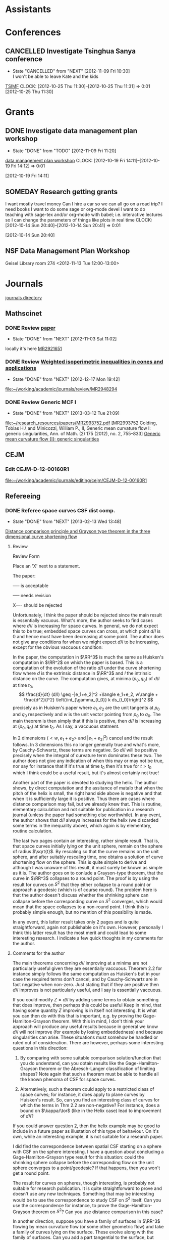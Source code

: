 #+FILETAGS: ACADEMIC

* Assistants
  :PROPERTIES:
  :ID:       4235f992-1c31-41a0-8b53-ee74a98a63f6
  :CATEGORY: Assistants
  :END:
* Conferences
  :PROPERTIES:
  :ID:       0b248098-9b93-479a-8c9b-546c325e6231
  :CATEGORY: Conferences
  :END:
** CANCELLED Investigate Tsinghua Sanya conference
   - State "CANCELLED"  from "NEXT"       [2012-11-09 Fri 10:30] \\
     I won't be able to leave Kate and the kids
[[http://msc.tsinghua.edu.cn/forum2013/][TSIMF]]
  CLOCK: [2012-10-25 Thu 11:30]--[2012-10-25 Thu 11:31] =>  0:01
[2012-10-25 Thu 11:30]

* Grants
  :PROPERTIES:
  :ID:       9a1d61fa-6dcc-405f-b879-9412a6cb1c47
  :CATEGORY: Grants
  :END:
** DONE Investigate data management plan workshop
   - State "DONE"       from "TODO"       [2012-11-09 Fri 11:20]
[[http://libraries.ucsd.edu/services/data-curation/data-management-plan/workshop.html][data management plan workshop]]
  CLOCK: [2012-10-19 Fri 14:11]--[2012-10-19 Fri 14:12] =>  0:01
   :PROPERTIES:
   :ID:       26658a79-21fd-4a3b-880c-ee7e7644274d
   :END:
[2012-10-19 Fri 14:11]
** SOMEDAY Research getting grants
I want mostly travel money 
Can I hire a car so we can all go on a road trip?
I need books
I want to do some sage or org-mode devel
I want to do teaching with sage-tex and/or org-mode with babel; i.e. interactive lectures so I can change the parameters of things like plots in real time
  CLOCK: [2012-10-14 Sun 20:40]--[2012-10-14 Sun 20:41] =>  0:01
   :PROPERTIES:
   :ID:       d0bbb971-d0e5-4463-b1be-1cbcfbf54db3
   :END:
[2012-10-14 Sun 20:40]

** NSF Data Management Plan Workshop
   :PROPERTIES:
   :ID:       b44755f0-f524-4a52-9c1c-59c1d68ab3c5
   :END:
Geisel Library room 274
<2012-11-13 Tue 12:00-13:00>
* Journals
  :PROPERTIES:
  :ID:       befc3eb8-1613-4ad7-b07f-d3190d33a71a
  :CATEGORY: Journals
  :END:
[[file:~/working/academic/journals][journals directory]]
** Mathscinet
*** DONE Review [[http://www.ams.org/mresubs/download/3559e451969b72ee8/2921651.pdf][paper]]
    - State "DONE"       from "NEXT"       [2012-11-03 Sat 11:02]
    locally it's here [[docview:~/research_resources/papers/MR2921651.pdf::1][MR2921651]]
*** DONE Review [[file:refs.org::#MR2948294][Weighted isoperimetric inequalities in cones and applications]]
   SCHEDULED: <2012-12-06 Thu> DEADLINE: <2013-01-14 Mon>
   - State "DONE"       from "NEXT"       [2012-12-17 Mon 19:42]

   :PROPERTIES:
   :ID:       3c09baae-b235-405f-837f-24a9b1801418
   :END:
   :LOGBOOK:
   CLOCK: [2012-12-17 Mon 19:16]--[2012-12-17 Mon 19:41] =>  0:25
   CLOCK: [2012-12-11 Tue 19:33]--[2012-12-11 Tue 19:45] =>  0:12
   CLOCK: [2012-12-11 Tue 18:15]--[2012-12-11 Tue 19:33] =>  1:18
   CLOCK: [2012-12-11 Tue 16:49]--[2012-12-11 Tue 17:34] =>  0:45
   CLOCK: [2012-12-06 Thu 16:20]--[2012-12-06 Thu 16:40] =>  0:20
   :END:
[[file:~/working/academic/journals/review/MR2948294]]

*** DONE Review Generic MCF I
   SCHEDULED: <2013-02-04 Mon> DEADLINE: <2013-02-28 Thu>
   - State "DONE"       from "NEXT"       [2013-03-12 Tue 21:09]
   :LOGBOOK:
   CLOCK: [2013-03-12 Tue 20:35]--[2013-03-12 Tue 21:09] =>  0:34
   CLOCK: [2013-03-12 Tue 20:15]--[2013-03-12 Tue 20:27] =>  0:12
   CLOCK: [2013-03-12 Tue 16:44]--[2013-03-12 Tue 17:35] =>  0:51
   CLOCK: [2013-03-12 Tue 08:46]--[2013-03-12 Tue 09:31] =>  0:45
   CLOCK: [2013-02-19 Tue 21:17]--[2013-02-19 Tue 21:49] =>  0:32
   CLOCK: [2013-02-14 Thu 13:15]--[2013-02-14 Thu 14:25] =>  1:10
   CLOCK: [2013-02-11 Mon 09:15]--[2013-02-11 Mon 10:15] =>  1:00
   CLOCK: [2013-02-08 Fri 08:57]--[2013-02-08 Fri 09:26] =>  0:29
   CLOCK: [2013-02-06 Wed 21:00]--[2013-02-06 Wed 21:48] =>  0:48
   :END:
   :PROPERTIES:
   :ID:       402957bd-262b-4fba-8630-1192eef2bc86
   :END:
[[file:~/research_resources/papers/MR2993752.pdf]]
[MR2993752 Colding, Tobias H.\ and Minicozzi, William P., II,  Generic mean curvature flow I: generic singularities, Ann. of Math. (2) 175 (2012), no. 2, 755--833]
[[file:refs.org::#MR2993752][Generic mean curvature flow {I}: generic singularities]]

** CEJM
*** Edit CEJM-D-12-00160R1
    DEADLINE: <2013-04-03 Wed>
    :LOGBOOK:
    CLOCK: [2013-03-28 Thu 13:52]--[2013-03-28 Thu 14:25] =>  0:33
    :END:
    :PROPERTIES:
    :ID:       58529b2b-87b8-4680-9a66-f065da5cac50
    :END:
[[file:~/working/academic/journals/editing/cejm/CEJM-D-12-00160R1]]

** Refereeing
*** DONE Referee space curves CSF dist comp.
   DEADLINE: <2013-04-17 Wed> SCHEDULED: <2013-02-04 Mon>
   - State "DONE"       from "NEXT"       [2013-02-13 Wed 13:48]
   :LOGBOOK:
   CLOCK: [2013-02-13 Wed 13:39]--[2013-02-13 Wed 13:48] =>  0:09
   CLOCK: [2013-02-13 Wed 13:02]--[2013-02-13 Wed 13:31] =>  0:29
   CLOCK: [2013-02-13 Wed 12:45]--[2013-02-13 Wed 13:00] =>  0:15
   CLOCK: [2013-02-13 Wed 10:35]--[2013-02-13 Wed 10:55] =>  0:20
   CLOCK: [2013-02-13 Wed 10:05]--[2013-02-13 Wed 13:00] =>  2:55
   CLOCK: [2013-02-11 Mon 10:35]--[2013-02-11 Mon 10:55] =>  0:20
   CLOCK: [2013-01-30 Wed 10:19]--[2013-01-30 Wed 10:55] =>  0:36
   CLOCK: [2013-01-25 Fri 12:52]--[2013-01-25 Fri 14:06] =>  1:14
   CLOCK: [2013-01-24 Thu 20:47]--[2013-01-24 Thu 21:28] =>  0:41
   CLOCK: [2013-01-24 Thu 20:05]--[2013-01-24 Thu 20:27] =>  0:22
   :END:
   :PROPERTIES:
   :ID:       5e7ae258-0dc1-492c-a8ce-7b311de879b1
   :END:
[[file:refs.org::#GEOM-D-13-00010][Distance comparison principle and Grayson type theorem in the three dimensional curve shortening flow]]

**** Review
Review Form

Place an 'X' next to a statement.

The paper:

----- is acceptable

----- needs revision

X---- should be rejected

Unfortunately, I think the paper should be rejected since the main result is essentially vacuous. What's more, the author seeks to find cases where $d/l$ is increasing for space curves. In general, we do not expect this to be true; embedded space curves can cross, at which point $d/l$ is $0$ and hence must have been decreasing at some point. The author does not give any conditions for when we might expect $d/l$ to be increasing, except for the obvious vaccuous condition:

In the paper, the computation in $\RR^3$ is much the same as Huisken's computation in $\RR^2$ on which the paper is based. This is a computation of the evolution of the ratio $d/l$ under the curve shortening flow where $d$ is the extrinsic distance in $\RR^3$ and $l$ the intrinsic distance on the curve. The computation gives, at minima $(p_0, q_0)$ of $d/l$ at time $t_0$,
\[
\frac{d}{dt} (d/l) \geq -|e_1+e_2|^2 +\langle e_1+e_2, w\rangle + \frac{d^2}{l^2} \left(\int_{\gamma_{t_0}} k ds_{t_0}\right)^2
\]
precisely as in Huisken's paper where $e_1,e_2$ are the unit tangents at $p_0$ and $q_0$ respectively and $w$ is the unit vector pointing from $p_0$ to $q_0$. The main theorem is then simply that if this is positive, then $d/l$ is increasing at $(p_0,q_0)$ at time $t_0$. As I say, a vaccuous statment.

In $2$ dimensions ($<w,e_1+e_2>$ and $|e_1+e_2|^2$) cancel and the result follows. In $3$ dimensions this no longer generally true and what's more, by Cauchy-Schwartz, these terms are negative. So $d/l$ will be positive precisely when the integral of curvature term dominates these two. The author does not give any indication of when this may or may not be true, nor say for instance that if it's true at time $t_0$ then it's true for $t>t_0$ which I think could be a useful result, but it's almost certainly not true!

Another part of the paper is devoted to studying the helix. The author shows, by direct computation and the assitance of matalb that when the pitch of the helix is small, the right hand side above is negative and that when it is sufficiently large it is positive. Thus there are cases where distance comparison may fail, but we already knew that. This is routine, elementary calculation and not suitable for publication in a research journal (unless the paper had something else worthwhile). In any event, the author shows that $d/l$ always increases for the helix (we discarded some terms in the inequality above), which again is by elementary, routine calculation.

The last two pages contain an interesting, rather simple result. That is, that space curves initially lying on the unit sphere, remain on the sphere of radius $\sqrt{t}$. By rescaling so that the curve remains on the unit sphere, and after suitably rescaling time, one obtains a solution of curve shortening flow on the sphere. This is quite simple to derive and although I was unaware of this result, it must surely be known as simple as it is. The author goes on to conlude a Grayson-type theorem, that the curve in $\RR^3$ collapses to a round point. The proof is by using the result for curves on $S^2$ that they either collapse to a round point or approach a geodesic (which is of course round). The problem here is that the author doesn't discuss whether the shrinking sphere can collapse before the corresponding curve on $S^2$ converges, which would mean that the space collapses to a non-round point. I think this is probably simple enough, but no mention of this possibility is made.

In any event, this latter result takes only 2 pages and is quite straightforward, again not publishable on it's own. However, personally I think this latter result has the most merit and could lead to some interesting research. I indicate a few quick thoughts in my comments for the author.


**** Comments for the author
The main theorems concerning $d/l$ improving at a minima are not particularly useful given they are essentially vaccuous. Theorem 2.2 for instance simply follows the same computation as Huisken's but in your case the required terms don't cancel, and by Cauchy-Schwartz are in fact negative when non-zero. Just stating that if they are positive then $d/l$ improves is not particularly useful, and I say is essentially vaccuous.

If you could modify $Z=d/l$ by adding some terms to obtain something that does improve, then perhaps this could be useful Keep in  mind, that having some quantity $Z$ improving is in itself not interesting. It is what you can then do with this that is important, e.g. by proving the Gage-Hamilton-Grayson theorem. With this in mind, I don't think your approach will produce any useful results because in general we know $d/l$ will not improve (for example by losing embeddedness) and because singularities can arise. These situations must somehow be handled or ruled out of consideration. There are however, perhaps some interesting questions in this direction: 

1. By comparing with some suitable comparison solution/function that you do understand, can you obtain results like the Gage-Hamilton-Grayson theorem or the Abresch-Langer classification of limiting shapes? Note again that such a theorem must be able to handle all the known phenoma of CSF for space curves. 

2. Alternatively, such a theorem could apply to a restricted class of space curves; for instance, it does apply to plane curves by Huisken's result. So, can you find an interesting class of curves for which the terms in Thm 2.2 are non-negative? For instance, does a bound on $\kappa/\tor$ (like in the Helix case) lead to improvement of $d/l$?

If you could answer question 2, then the helix example may be good to include in a future paper as illustation of this type of behaviour. On it's own, while an interesting example, it is not suitable for a research paper.

I did find the correspondence between spatial CSF starting on a sphere with CSF on the sphere interesting. I have a question about concluding a Gage-Hamilton-Grayson type result for this situation: could the shrinking sphere collapse before the corresponding flow on the unit sphere converges to a point/geodesic? If that happens, then you won't get a round point. 

The result for curves on spheres, though interesting, is probably not suitable for research publication. It is quite straightforward to prove and doesn't use any new techniques. Something that may be interesting would be to use the correspondence to study CSF on $S^2$ itself. Can you use the correspondence for instance, to prove the Gage-Hamilton-Grayson theorem on $S^2$? Can you use distance comparison in this case?

In another direction, suppose you have a family of surfaces in $\RR^3$ flowing by mean curvature flow (or some other geometric flow) and take a family of curves lying on the surface. These evolve along with the family of surfaces. Can you add a part tangential to the surface, but normal to the curve to obtain any useful geometric flow? Can you conclude anything useful about curve flows on surfaces from this point of view? Or, can you conclude anything useful about mean curvature flow of surfaces using the curve flow? What happens in higher dimensions?

* Research
  :PROPERTIES:
  :ID:       44348474-b144-4b4b-a046-12439b2f7727
  :CATEGORY: Research
  :END:
[[file:~/working/academic/research/]]
** Papers
*** Working
**** TODO alpha CSF distance comparison				  :CSF_ALPHA:
   :LOGBOOK:
   CLOCK: [2013-02-20 Wed 13:54]--[2013-02-20 Wed 13:55] =>  0:01
   CLOCK: [2013-02-14 Thu 12:21]--[2013-02-14 Thu 12:29] =>  0:08
   CLOCK: [2013-02-14 Thu 12:15]--[2013-02-14 Thu 12:21] =>  0:06
   CLOCK: [2013-02-14 Thu 11:53]--[2013-02-14 Thu 12:05] =>  0:12
   CLOCK: [2013-02-14 Thu 09:59]--[2013-02-14 Thu 10:44] =>  0:45
   CLOCK: [2012-12-18 Tue 15:11]--[2012-12-18 Tue 15:12] =>  0:01
   :END:
   :PROPERTIES:
   :ID:       82bbca25-be33-478e-9fc2-ee07aff558c7
   :END:
[[file:~/working/academic/research/alphacsf_dist_comp]]
***** Tasks
****** DONE Set up exact tasks
       - State "DONE"       from "NEXT"       [2012-12-20 Thu 11:42]
       :LOGBOOK:
       CLOCK: [2012-12-20 Thu 11:40]--[2012-12-20 Thu 11:42] =>  0:02
       :END:
       :PROPERTIES:
       :ID:       4f722f4b-5144-460f-99ed-df219865ff85
       :END:
****** DONE Transcribe variational argument from notebook
       - State "DONE"       from "NEXT"       [2012-12-19 Wed 11:20]
       :LOGBOOK:
       CLOCK: [2012-12-19 Wed 10:02]--[2012-12-19 Wed 11:19] =>  1:17
       CLOCK: [2012-12-18 Tue 18:10]--[2012-12-18 Tue 18:20] =>  0:10
       CLOCK: [2012-12-18 Tue 13:26]--[2012-12-18 Tue 15:11] =>  1:45
       CLOCK: [2012-12-18 Tue 12:10]--[2012-12-18 Tue 12:35] =>  0:25
       :END:
       :PROPERTIES:
       :ID:       e326f80a-7e84-497c-949e-c91f0c47581f
       :END:
****** DONE Work out spectral argument
       - State "DONE"       from "TODO"       [2012-12-18 Tue 20:00]
       :LOGBOOK:
       CLOCK: [2012-12-18 Tue 18:20]--[2012-12-18 Tue 20:00] =>  1:40
       :END:
****** DONE Rewrite more sophisticated variational argument
    - State "DONE"       from "NEXT"       [2013-02-19 Tue 08:04]
    :LOGBOOK:
    CLOCK: [2013-02-18 Mon 20:57]--[2013-02-18 Mon 21:45] =>  0:48
    CLOCK: [2013-02-18 Mon 14:02]--[2013-02-18 Mon 14:34] =>  0:32
    CLOCK: [2013-02-15 Fri 10:35]--[2013-02-15 Fri 10:43] =>  0:08
    CLOCK: [2013-02-15 Fri 10:33]--[2013-02-15 Fri 10:34] =>  0:01
    :END:
    :PROPERTIES:
    :ID:       bd810aa6-d6aa-4b03-8fca-f4fa0f549cdd
    :END: 
This should not involve partial derivatives by tangent vectors to $S^1$ like in the CSF paper.
****** DONE Write introduction
       - State "DONE"       from "NEXT"       [2013-02-21 Thu 12:56]
       :LOGBOOK:
       CLOCK: [2013-02-21 Thu 12:51]--[2013-02-21 Thu 12:56] =>  0:05
       CLOCK: [2013-02-21 Thu 11:55]--[2013-02-21 Thu 12:09] =>  0:14
       CLOCK: [2013-02-20 Wed 13:30]--[2013-02-20 Wed 13:54] =>  0:24
       CLOCK: [2013-02-19 Tue 16:36]--[2013-02-19 Tue 17:42] =>  1:06
       CLOCK: [2013-02-19 Tue 09:47]--[2013-02-19 Tue 10:05] =>  0:18
       CLOCK: [2013-02-19 Tue 09:29]--[2013-02-19 Tue 10:22] =>  0:53
       CLOCK: [2013-02-19 Tue 08:06]--[2013-02-19 Tue 08:38] =>  0:32
       :END:
       :PROPERTIES:
       :ID:       f830177c-d9ea-4120-82f6-d0af42487036
       :END:
****** DONE Redo computation with correct normalised flow
       - State "DONE"       from "NEXT"       [2013-02-26 Tue 15:04]
       :LOGBOOK:
       CLOCK: [2013-02-26 Tue 13:46]--[2013-02-26 Tue 15:04] =>  1:18
       CLOCK: [2013-02-26 Tue 12:08]--[2013-02-26 Tue 13:10] =>  1:02
       CLOCK: [2013-02-26 Tue 11:35]--[2013-02-26 Tue 11:53] =>  0:18
       CLOCK: [2013-02-25 Mon 20:22]--[2013-02-25 Mon 21:15] =>  0:53
       CLOCK: [2013-02-25 Mon 13:25]--[2013-02-25 Mon 14:58] =>  1:33
       CLOCK: [2013-02-25 Mon 12:49]--[2013-02-25 Mon 13:17] =>  0:28
       CLOCK: [2013-02-25 Mon 11:31]--[2013-02-25 Mon 12:09] =>  0:38
       CLOCK: [2013-02-22 Fri 15:30]--[2013-02-22 Fri 16:05] =>  0:35
       CLOCK: [2013-02-21 Thu 14:04]--[2013-02-21 Thu 14:05] =>  0:01
       CLOCK: [2013-02-21 Thu 12:56]--[2013-02-21 Thu 13:57] =>  1:01
       :END:
       :PROPERTIES:
       :ID:       d012ffc5-cbec-4f58-8df9-91782762eb0d
       :END:
****** DONE Change max principle to $Z \geq 0$
       - State "DONE"       from "NEXT"       [2013-02-26 Tue 21:49]
       :LOGBOOK:
       CLOCK: [2013-02-26 Tue 21:02]--[2013-02-26 Tue 21:49] =>  0:47
       CLOCK: [2013-02-26 Tue 20:37]--[2013-02-26 Tue 20:43] =>  0:06
       CLOCK: [2013-02-26 Tue 19:25]--[2013-02-26 Tue 20:30] =>  1:05
       :END:
       :PROPERTIES:
       :ID:       76a2b612-5546-4a90-a96b-9acdc9d850b4
       :END:
****** DONE Change max principle back to $Z$ improving!
    - State "DONE"       from "NEXT"       [2013-02-27 Wed 14:34]
    :LOGBOOK:
    CLOCK: [2013-02-27 Wed 14:06]--[2013-02-27 Wed 14:34] =>  0:28
    :END:
    :PROPERTIES:
    :ID:       ddad714e-5a0c-45cf-93b0-0d48d52807b2
    :END:
Provided $\tilde{Z}(0)\geq 0$ I think we can get improving, not just positivity!
****** NEXT Fix max principle arg
    :PROPERTIES:
    :ID:       30a42f2c-b09b-4a15-bb7a-cd497710810a
    :END:
I need to take into account the fact that if $\tilde{Z}_{\epsilon}$ is not increasing, we need not have $Z_{\epsilon} = 0$ somewhere. Do we also necessarily have the correct variational inequalities? Maybe it's not true that it improves!
****** NEXT Clean up text
       :LOGBOOK:
       CLOCK: [2013-03-27 Wed 11:18]--[2013-03-27 Wed 12:08] =>  0:50
       CLOCK: [2013-03-27 Wed 10:33]--[2013-03-27 Wed 11:03] =>  0:30
       CLOCK: [2013-03-06 Wed 21:05]--[2013-03-06 Wed 21:32] =>  0:27
       CLOCK: [2013-03-06 Wed 20:30]--[2013-03-06 Wed 20:56] =>  0:26
       :END:
       :PROPERTIES:
       :ID:       82f38b9b-cfa1-4312-bbec-ef8a1c8afd17
       :END:
****** DONE Change to concave comparison.
    - State "DONE"       from "NEXT"       [2013-02-27 Wed 10:41]
    :LOGBOOK:
    CLOCK: [2013-02-27 Wed 10:07]--[2013-02-27 Wed 10:41] =>  0:34
    CLOCK: [2013-02-27 Wed 08:20]--[2013-02-27 Wed 08:54] =>  0:34
    :END:
    :PROPERTIES:
    :ID:       8fc84005-747c-4a3e-addb-cfdc8f0ed2a3
    :END:
Probably also need concave comparison functions. This should rule out $\tang_p = \tang_q$.
****** NEXT Find references for previous work
       :LOGBOOK:
       CLOCK: [2013-03-28 Thu 09:23]--[2013-03-28 Thu 10:43] =>  1:20
       CLOCK: [2013-03-27 Wed 20:22]--[2013-03-27 Wed 21:09] =>  0:47
       CLOCK: [2013-03-27 Wed 17:08]--[2013-03-27 Wed 17:47] =>  0:39
       CLOCK: [2013-03-27 Wed 15:58]--[2013-03-27 Wed 16:32] =>  0:34
       CLOCK: [2013-03-27 Wed 15:12]--[2013-03-27 Wed 15:49] =>  0:37
       CLOCK: [2013-03-27 Wed 10:22]--[2013-03-27 Wed 10:28] =>  0:06
       :END:
       :PROPERTIES:
       :ID:       261f30d2-0431-484a-bfaa-ee318fdb682d
       :END:
****** DONE Email Ben about integral estimate and model solutions
       - State "DONE"       from "NEXT"       [2013-02-21 Thu 11:49]
       :LOGBOOK:
       CLOCK: [2013-02-21 Thu 11:44]--[2013-02-21 Thu 11:49] =>  0:05
       :END:
       :PROPERTIES:
       :ID:       5cf57941-4d6b-47ca-9ed3-72ed629e304e
       :END:
****** NEXT Estimate integrals for max principle arg
    :LOGBOOK:
    CLOCK: [2013-02-27 Wed 14:34]--[2013-02-27 Wed 15:24] =>  0:50
    CLOCK: [2012-12-21 Fri 13:30]--[2012-12-21 Fri 15:32] =>  2:02
    CLOCK: [2012-12-21 Fri 11:02]--[2012-12-21 Fri 11:51] =>  0:49
    CLOCK: [2012-12-20 Thu 21:14]--[2012-12-20 Thu 21:46] =>  0:32
    CLOCK: [2012-12-20 Thu 18:45]--[2012-12-20 Thu 21:07] =>  2:22
    CLOCK: [2012-12-20 Thu 15:22]--[2012-12-20 Thu 18:07] =>  2:45
    CLOCK: [2012-12-20 Thu 11:42]--[2012-12-20 Thu 12:05] =>  0:23
    :END:
    :PROPERTIES:
    :ID:       2d45cee3-0bf7-482b-a10e-9caca013f87e
    :END:
This requires an estimate of $\int k f(k)$ analogous to Holder's for CSF where $f(k)=k$.
****** TODO Find comparison solutions
       :PROPERTIES:
       :ID:       9c3e45f9-6c61-48b8-b0e1-eaae4fd6514b
       :END:
******* NEXT Try similarity soln as in CSF case
    :PROPERTIES:
    :ID:       e33f844d-a7a7-406b-bf25-002f515cb649
    :END:
There is a remark by Ben that our function comes from seeking a similarity solution. Does this work for general $f$?
****** DONE Work our normalised flow
    :LOGBOOK:
    CLOCK: [2013-02-20 Wed 13:55]--[2013-02-20 Wed 15:05] =>  1:10
    :END:
    - State "DONE"       from "NEXT"       [2013-02-20 Wed 07:26]
    :PROPERTIES:
    :ID:       b63d50df-619a-46e9-88f4-460accb55823
    :END:
My computations were for the un-normalised flow.
***** Notes
MR2225802 gives conditions for when non-trivial self-similar solutions exist.
***** References
      :PROPERTIES:
      :ID:       6d4bab87-97ba-49b2-9aeb-2db4c0bb40e2
      :END:
[[file:refs.org::#MR2668967][Singularity formation of embedded curves evolving on surfaces by curvature flow]]
[[file:refs.org::#MR1949167][Classification of limiting shapes for isotropic curve flows]]
[[file:refs.org::#MR1665677][The affine curve-lengthening flow]]
[[file:refs.org::#MR2843240][A comparison theorem for the isoperimetric profile under curve-shortening flow]]
[[file:refs.org::#MR1656553][A distance comparison principle for evolving curves
]][[file:refs.org::*Curve%20shortening%20makes%20convex%20curves%20circular][Curve shortening makes convex curves circular]]
[[file:refs.org::*An%20isoperimetric%20inequality%20with%20applications%20to%20curve%20shortening][An isoperimetric inequality with applications to curve shortening]]
[[file:refs.org::*Isoperimetric%20estimates%20for%20the%20curve%20shrinking%20flow%20in%20the%20plane][Isoperimetric estimates for the curve shrinking flow in the plane]]
[[file:refs.org::#MR1255274][On affine plane curve evolution]]
[[file:refs.org::#MR1424425][Contraction of convex hypersurfaces by their affine normal]]
[[file:refs.org::#MR1902649][Singularities in crystalline curvature flows]]
[[file:refs.org::#MR2946930][Contracting convex immersed closed plane curves with slow speed of curvature]]

**** TODO Ricci isoperimetric profile			     :RICCI_ISO_COMP:
   :LOGBOOK:
   :END:
[[file:~/working/academic/research/ricci_surfaces_isoperimetric_comparison]]
   :PROPERTIES:
   :ID:       5d9554fe-4cf1-42b0-9891-69a81e715a67
   :END:
***** DONE Set up tasks
      - State "DONE"       from "NEXT"       [2012-12-14 Fri 18:04]
      :LOGBOOK:
      CLOCK: [2012-12-14 Fri 17:20]--[2012-12-14 Fri 17:36] =>  0:16
      :END:
      :PROPERTIES:
      :ID:       324119e3-a5fc-4279-9d83-28ac27de824b
      :END:
***** DONE Copy text from thesis to paper
      - State "DONE"       from "NEXT"       [2012-12-17 Mon 10:54]
      - State "NEXT"       from "DONE"       [2012-12-13 Thu 16:06]
       	I seem to have lost the changes!
      - State "DONE"       from "NEXT"       [2012-11-15 Thu 14:58]
      :LOGBOOK:
      CLOCK: [2012-12-17 Mon 10:48]--[2012-12-17 Mon 10:54] =>  0:06
      CLOCK: [2012-12-17 Mon 10:36]--[2012-12-17 Mon 10:43] =>  0:07
      CLOCK: [2012-12-13 Thu 19:58]--[2012-12-13 Thu 20:35] =>  0:37
      CLOCK: [2012-12-13 Thu 19:29]--[2012-12-13 Thu 19:51] =>  0:22
      CLOCK: [2012-12-13 Thu 16:06]--[2012-12-13 Thu 16:43] =>  0:37
      CLOCK: [2012-11-15 Thu 14:37]--[2012-11-15 Thu 14:58] =>  0:21
      :END:
      :PROPERTIES:
      :ID:       1335d91c-32ec-499b-943b-107a42556b29
      :END:
***** TODO Transcribe from notebooks into computer
      :LOGBOOK:
      CLOCK: [2013-01-09 Wed 14:37]--[2013-01-09 Wed 15:04] =>  0:27
      CLOCK: [2013-01-09 Wed 14:06]--[2013-01-09 Wed 14:31] =>  0:25
      CLOCK: [2013-01-09 Wed 13:09]--[2013-01-09 Wed 13:49] =>  0:40
      CLOCK: [2012-12-06 Thu 14:24]--[2012-12-06 Thu 14:56] =>  0:32
      CLOCK: [2012-12-05 Wed 18:57]--[2012-12-05 Wed 19:53] =>  0:56
      CLOCK: [2012-11-16 Fri 14:29]--[2012-11-16 Fri 15:17] =>  0:48
      CLOCK: [2012-11-15 Thu 14:26]--[2012-11-15 Thu 14:37] =>  0:11
      :END:
      :PROPERTIES:
      :ID:       c7d8d816-7767-4384-9e6b-ee1bbd453e62
      :END:
***** TODO Make scans of working 
  :LOGBOOK:
  CLOCK: [2013-01-09 Wed 12:58]--[2013-01-09 Wed 13:09] =>  0:11
  :END:
    :PROPERTIES:
    :ID:       0dffabc1-bc62-4e97-a8d8-8f58d541bbc1
    :END:
[2012-11-16 Fri 15:19]

***** TODO Write content
      :LOGBOOK:
      :END:
      :PROPERTIES:
      :ID:       3723cb1d-4761-4c0a-b3d4-fc62bca216c2
      :END:
****** DONE Write viscosity equation
       - State "DONE"       from "NEXT"       [2012-12-14 Fri 18:08]
       :LOGBOOK:
       CLOCK: [2012-12-14 Fri 17:47]--[2012-12-14 Fri 18:09] =>  0:22
       :END:
       :PROPERTIES:
       :ID:       cb2801d1-92c9-4f75-8668-738f04868007
       :END: 
****** DONE Write Ricci comparison theorem
       - State "DONE"       from "NEXT"       [2012-12-14 Fri 18:16]
       :LOGBOOK:
       CLOCK: [2012-12-14 Fri 18:09]--[2012-12-14 Fri 18:16] =>  0:07
       :END:
       :PROPERTIES:
       :ID:       14a1b102-77f8-49e6-b175-d55351751e7a
       :END:
****** DONE Write sphere comparison (brief)
       - State "DONE"       from "NEXT"       [2012-12-17 Mon 11:19]
       :LOGBOOK:
       CLOCK: [2012-12-17 Mon 11:09]--[2012-12-17 Mon 11:19] =>  0:10
       :END:
       :PROPERTIES:
       :ID:       98abaabf-bfd6-4a76-a363-d99dc50187ef
       :END:
****** DONE Write planar comparison
       - State "DONE"       from "NEXT"       [2013-01-14 Mon 16:44]
       :LOGBOOK:
       CLOCK: [2013-01-14 Mon 16:37]--[2013-01-14 Mon 16:44] =>  0:07
       :END:
       :PROPERTIES:
       :ID:       f275815c-cbd9-4226-aa90-04753e3fe110
       :END:
****** NEXT Write hyperbolic quadratic comparison
       :LOGBOOK:
       CLOCK: [2013-01-14 Mon 16:45]--[2013-01-14 Mon 16:48] =>  0:03
       :END:
       :PROPERTIES:
       :ID:       ab49f64c-36f6-476f-9e02-b0ec9d72552f
       :END:
****** NEXT Write hyperbolic stationary comparison
       :PROPERTIES:
       :ID:       159f6804-7554-45c3-a669-13c54169356f
       :END:
****** NEXT Write convergence
       :PROPERTIES:
       :ID:       cabddb49-adb4-4532-81d3-3f49f7b66dd6
       :END:
****** DONE Write porous media
       - State "DONE"       from "NEXT"       [2012-12-14 Fri 18:27]
       :LOGBOOK:
       CLOCK: [2012-12-14 Fri 18:20]--[2012-12-14 Fri 18:27] =>  0:07
       :END:
       :PROPERTIES:
       :ID:       f209c72e-822e-45e0-bf45-4ee4e36f7c58
       :END:
****** TODO Write introduction
       :PROPERTIES:
       :ID:       bbf31667-eee4-439b-abd6-cb0fd52e37fe
       :END:
***** TODO Check Ben Chow's book for planer integrability of 1st derivative
      :PROPERTIES:
      :ID:       68503bad-abd4-49d4-97a6-537854ccc13e
      :END:
***** TODO Work out logarithmic porous media integral transform
    :PROPERTIES:
    :ID:       f2988334-a37d-47fc-86ac-43d616cf29d5
    :END:
conformal factor and isoprofile satisfy logarithic porous media
how are they related?
***** TODO Are stationary iso profile solns stationary ricci flow solns?
      :PROPERTIES:
      :ID:       0256ba72-857d-4734-be31-be685e5a10ad
      :END:
***** NEXT Make 1st draft by cleaning up text to be consistent, proper refs etc.
      :PROPERTIES:
      :ID:       5349a44a-61b3-4ba2-b795-cb73eac3482b
      :END:

***** TODO Work out hyperbolic barrier
      :LOGBOOK:
      CLOCK: [2013-01-14 Mon 16:10]--[2013-01-14 Mon 16:35] =>  0:25
      CLOCK: [2013-01-14 Mon 09:10]--[2013-01-14 Mon 09:36] =>  0:26
      CLOCK: [2013-01-14 Mon 08:27]--[2013-01-14 Mon 09:04] =>  0:37
      CLOCK: [2013-01-11 Fri 14:10]--[2013-01-11 Fri 14:30] =>  0:20
      CLOCK: [2013-01-09 Wed 10:05]--[2013-01-09 Wed 10:34] =>  0:29
      CLOCK: [2013-01-09 Wed 09:57]--[2013-01-09 Wed 09:58] =>  0:01
      CLOCK: [2013-01-09 Wed 09:37]--[2013-01-09 Wed 09:57] =>  0:20
      :END:
      :PROPERTIES:
      :ID:       9576f953-1b7f-4459-915a-b8378f6d8b80
      :END:
***** DONE Check high genus comparison computations
      - State "DONE"       from "NEXT"       [2013-02-06 Wed 14:57]
      :LOGBOOK:
      CLOCK: [2013-01-11 Fri 13:00]--[2013-01-11 Fri 14:10] =>  1:10
      CLOCK: [2013-01-11 Fri 07:30]--[2013-01-11 Fri 08:05] =>  0:35
      :END:
      :PROPERTIES:
      :ID:       60cbd811-022c-4afa-bb52-bc82b8694314
      :END:			     
**** TODO Pipe Flows						  :PIPE_FLOW:
   :PROPERTIES:
   :ID:       cf90c8f0-dc09-44d4-87d4-f7000acc2ba1
   :END:
[[file:~/working/academic/research/geometric_pipe_flows]]
***** NEXT Set up exact tasks
      :LOGBOOK:
      CLOCK: [2013-02-06 Wed 14:58]--[2013-02-06 Wed 15:09] =>  0:11
      :END:
      :PROPERTIES:
      :ID:       bd4e49ca-6f78-44af-aa3b-782d2eb98ff3
      :END:
***** TODO Transcribe pipe examples from Bei Da notebook
  :LOGBOOK:
  CLOCK: [2012-11-20 Tue 10:48]--[2012-11-20 Tue 10:49] =>  0:01
  :END:
  :PROPERTIES:
  :ID:       1940744d-17a2-4b3c-9051-b5eead539aa8
  :END:
[2012-11-20 Tue 10:48]

***** TODO Transcribe from Bei Da notebook: pipe flow
  :LOGBOOK:
  :END:
  :PROPERTIES:
  :ID:       acf2c85c-2e65-45b7-a705-e30b58a7ca4b
  :END:
[2012-11-20 Tue 11:04]
***** NEXT Make org file with my known work and send to Steve.
      :PROPERTIES:
      :ID:       4f27c099-1b3f-44a1-b38d-394b791aabef
      :END:
*** Future							    :SOMEDAY:
**** TODO csf_networks					       :CSF_NETWORKS:
   :PROPERTIES:
   :ID:       1bc93b81-8423-4598-8297-f0b90aa39aa7
   :END:
[[file:/home/pbryan/working/academic/research/csf_networks]]
***** NEXT Write variation of $d$
      :PROPERTIES:
      :ID:       a687895f-101a-4cbb-8f21-d2071d209335
      :END:
***** TODO Does minima occur near a vertex?
      :PROPERTIES:
      :ID:       d748c163-4621-4249-8280-af1f8e24a77d
      :END:
***** TODO Write up CSF for networks defn
      :PROPERTIES:
      :ID:       f1f13b51-1bfd-4c47-a349-2b23cc3f212b
      :END:
****** NEXT Write CSF Network Defn
     :PROPERTIES:
     :ID:       13735f45-9ce8-4099-aee5-7525d951a79f
     :END:
CSF plus tangent part. Vertices have 120 degree angles
****** TODO Reference for existence, uniqueness
       :PROPERTIES:
       :ID:       6b0ff870-ae91-4fa1-a6dd-5baa6cacfe85
       :END:
****** TODO Write explicitly compatibility conditions for vertices
       :PROPERTIES:
       :ID:       77b07b0a-6ac6-4578-a449-cffcdc69f61d
       :END:
***** NEXT Look up Crystaline curvature flow
      :PROPERTIES:
      :ID:       57771c52-97b4-4fbe-a318-287ca8ab809d
      :END:
This is some sort of curvature flow for polygons - exactly what I want to look at!
***** NEXT Work out vertex compatability conditions
      :PROPERTIES:
      :ID:       03c8e12b-dffa-4aa1-bff4-567f7a9218ef
      :END:
At the vertex, we have a condition on the tangents and normals so that the endpoints of the arcs remain coincident.
**** TODO bakry_emery_levy_gromov		    :LEVY_GROMOV:BAKRY_EMERY:
   :PROPERTIES:
   :ID:       4eb29f73-141b-4ca2-9394-436a9293bdce
   :END:
[[file:/home/pbryan/working/academic/research/bakry_emery_levy_gromov]]
****** NEXT Write up Lei's Levy-Gromov argument
    :PROPERTIES:
    :ID:       3b4184f6-991b-4929-b1a9-edc6c5f5d680
    :END:
Use the quotient rather than the difference. The equality case is a sphere.
****** TODO Convert Lei's argument to the Bakry-Emery situation.
    :PROPERTIES:
    :ID:       eb18f3b2-70ab-4b52-9d2c-f1677ccd9fac
    :END:
This should just involve extra terms from the potential. These should give the Bakry-Emery tensor where the usual one has just the Ricci tensor. Our assumption is a bound on Bakry-Emery so it should be very similar. Do we compare with the sphere again, or some weighted model that satisfies equality. It would be good to know what the solutions are!
****** TODO Find out what happens when the scaling is correct?
    :PROPERTIES:
    :ID:       3a3695d3-b396-4460-b7be-3db8cb1fd9bf
    :END: 
Here we look at a conformal change of metric. The Levy-Gromov comparison doesn't scale the boundary area as for conformal change. Why is this useful to look at instead of the conformal change? 

**** TODO distance viscosity				 :DISTANCE_VISCOSITY:
   :PROPERTIES:
   :ID:       c77edc75-4647-4f26-93c4-da74485714c1
   :END:
[[file:~/working/academic/research/distance_viscosity]]
***** NEXT Set up exact tasks
      :PROPERTIES:
      :ID:       86855cdc-dd8e-492f-a12a-061383083d80
      :END:
***** NEXT Compute Hessian of d
      :LOGBOOK:
      CLOCK: [2012-11-27 Tue 17:45]--[2012-11-27 Tue 19:15] =>  1:30
      CLOCK: [2012-11-27 Tue 14:05]--[2012-11-27 Tue 14:30] =>  0:25
      :END:
      :PROPERTIES:
      :ID:       ed26585a-2582-48bc-a787-2a457954b383
      :END:

**** TODO CSF surfaces distance comparison
   :PROPERTIES:
   :ID:       85f583ed-c9eb-4993-91e3-8cedf9945d1f
   :END:
[[file:~/working/academic/research/csf_dist_comp_surfaces]]
**** TODO vector symmetric rational functions
   :PROPERTIES:
   :ID:       6c117119-27b6-488d-9f88-199a553e2be2
   :END:
[[file:~/working/academic/research/vector_symmetric_rational_functions]]

**** TODO cmc_stability
   :PROPERTIES:
   :ID:       4cda53b3-53b6-4e00-99dc-b977d3f57889
   :END:
[[file:/home/pbryan/working/academic/research/cmc_stability]]

**** TODO csf_isoprofile_surfaces
   :PROPERTIES:
   :ID:       b7168bd9-6808-46e9-86f3-a606bae8586b
   :END:
[[file:/home/pbryan/working/academic/research/csf_isoprofile_surfaces]]
**** TODO free_k_graphs
   :PROPERTIES:
   :ID:       89d01823-d0d8-4903-9d15-b84ad05edf31
   :END:
[[file:/home/pbryan/working/academic/research/free_k_graphs]]
**** TODO ricci_isoprofile_comparison_kahler_manifolds
   :PROPERTIES:
   :ID:       39603eb5-2bec-4118-a705-a5287b9d5ad2
   :END:
[[file:/home/pbryan/working/academic/research/ricci_isoprofile_comparison_kahler_manifolds]]
**** TODO ricci_pseudo_locality
   :PROPERTIES:
   :ID:       9831a9b5-8a08-43cd-bbfd-bd0b0950a815
   :END:
[[file:/home/pbryan/working/academic/research/ricci_pseudo_locality]]

**** TODO ricci_degenerate_neck_pinches
   :PROPERTIES:
   :ID:       66603461-6850-4f49-ba50-de184b15be3b
   :END:
[[file:/home/pbryan/working/academic/research/ricci_degenerate_neck_pinches]]
**** TODO ricci_flow_warped_products
   :PROPERTIES:
   :ID:       4eb29f73-141b-4ca2-9394-436a9293bdce
   :END:
[[file:~/working/academic/research/ricci_flow_warped_products]]

**** TODO unbounded_curvature_comparison
   :PROPERTIES:
   :ID:       84de701c-0043-4f38-8b94-70db58460f70
   :END:
[[file:/home/pbryan/working/academic/research/unbounded_curvature_comparison]]
**** TODO isoperimetry
   :PROPERTIES:
   :ID:       6d2fffec-080e-464b-b8d5-3c86a329fe2c
   :END:
[[file:/home/paul/working/academic/research/isoperimetry]]
**** TODO hypersurface_support_functions
   :PROPERTIES:
   :ID:       cd56118f-db78-4d4a-a900-454dfc251e29
   :END:
[[file:/home/paul/working/academic/research/hypersurface_support_functions]]

**** TODO Differentiable sphere thm
   :PROPERTIES:
   :ID:       ea0b2bb7-385f-409e-afb2-3b42b2cbdfea
   :END:
Can I use a non-collapsing type argument?
**** TODO Dark Matter and General Relativity
     :PROPERTIES:
     :ID:       b8b0e5f5-b0e5-4af8-a012-d5dd88d75fbf
     :END:
[[http://fds.duke.edu/db/aas/math/bray]]
Look at all dark matter papers. Alan Parry also. Bibliography of course!
** Books
*** Working
**** TODO MCF Book					     :MCF_BOOK:FOCUS:
[[file:~/working/academic/research/mcf_book]]
[[file:~/Dropbox/MCF Project]]
   :PROPERTIES:
   :ID:       94d316e3-e550-42ca-90f9-fd91d2d61bc5
   :END:
***** DONE Set up exact tasks
      - State "DONE"       from "NEXT"       [2013-02-06 Wed 14:56]
      :LOGBOOK:
      CLOCK: [2013-02-06 Wed 14:53]--[2013-02-06 Wed 14:56] =>  0:03
      :END:
      :PROPERTIES:
      :ID:       264e8cb9-0195-4424-8b4a-7564af954309
      :END:
***** TODO Make outline of book
   :LOGBOOK:
   CLOCK: [2013-03-02 Sat 15:25]--[2013-03-02 Sat 15:34] =>  0:09
   CLOCK: [2013-03-02 Sat 13:41]--[2013-03-02 Sat 14:26] =>  0:45
   CLOCK: [2013-03-02 Sat 12:37]--[2013-03-02 Sat 13:02] =>  0:25
   CLOCK: [2013-02-28 Thu 16:27]--[2013-02-28 Thu 17:55] =>  1:28
   CLOCK: [2013-02-28 Thu 14:31]--[2013-02-28 Thu 15:34] =>  1:03
   CLOCK: [2013-02-28 Thu 14:02]--[2013-02-28 Thu 14:08] =>  0:06
   CLOCK: [2013-02-28 Thu 11:50]--[2013-02-28 Thu 12:35] =>  0:45
   :END:
   :PROPERTIES:
   :ID:       2b1f653b-3d67-4b05-92a8-44b2afc74546
   :END:
****** DONE What should be in the book? Make outline.
       :PROPERTIES:
       :ID:       831b7f47-ac24-4779-a485-f627e289934a
       :END:
****** NEXT Check Mat's, Charlie's and my work and how it fits together.
       :PROPERTIES:
       :ID:       189cc302-8dde-4aa2-818e-66d4b9dd0c9f
       :END:
In particular, put more detail in.
***** TODO Write convex/geometry and support function parts
      :PROPERTIES:
      :ID:       ff3c6e47-4972-49e9-b5d4-7e4ed5524445
      :END:
***** TODO Topics
      :PROPERTIES:
      :ID:       91473ce5-db9d-4368-a988-0f8de97343a0
      :END:
****** NEXT Collect references
       :LOGBOOK:
       CLOCK: [2013-03-01 Fri 15:29]--[2013-03-01 Fri 15:37] =>  0:08
       :END:
       :PROPERTIES:
       :ID:       f7419a9b-0805-4772-9361-0d2fb997bd2c
       :END:
****** TODO Research Huisken's original paper
       :PROPERTIES:
       :ID:       3477a805-50d8-4722-9982-2d6849b2a110
       :END:
****** TODO Research Stampacchia iteration
       :PROPERTIES:
       :ID:       00015f9a-c2f8-4027-b2b5-34664811caee
       :END:
****** TODO Research Graphs
       :PROPERTIES:
       :ID:       e0d198b6-be05-422d-ae6a-8fbecbb564b4
       :END:
****** TODO Research Solitons
       :PROPERTIES:
       :ID:       d53199b6-0467-4a24-95d9-18e3d6d37e54
       :END:

****** TODO Check Mao-Pei's use of ln
       :PROPERTIES:
       :ID:       13a43b9f-745a-4e93-98b2-c7f7ae405b8e
       :END: 
***** NEXT Get my honour's thesis work into a useable format
      :PROPERTIES:
      :ID:       810fd351-5f88-415f-9977-906fa1e39681
      :END:
***** NEXT See if I can use body-only somewhere to export to mutliple files
      :PROPERTIES:
      :ID:       b4fbfad7-31a8-4a53-a2e3-d2453bd33390
      :END:
***** TODO Write basic MCF stuff, embeddness preserved etc. from my honour's thesis plus Mat and Charlie's work
      :PROPERTIES:
      :ID:       b5234c61-d118-45c2-b372-eb8e247c8642
      :END:

*** Future
**** SOMEDAY Submanifold book				       :SUBMANIFOLDS:
[[file:~/working/academic/research/submanifolds_book]]
   :PROPERTIES:
   :ID:       c81850da-1eac-4c94-a963-ab007548b40a
   :END:
***** NEXT Set up exact tasks
      :PROPERTIES:
      :ID:       c0bd68d4-6572-425e-8118-bb755fcded6f
      :END:
***** NEXT Pull submanifolds previous work into new project
      :PROPERTIES:
      :ID:       7b113c85-946a-4233-a2aa-4b9393af4506
      :END:
***** TODO Write up:
    :PROPERTIES:
    :ID:       f5b2828b-7b71-4d0a-8a52-850706bc62e3
    :END:
Outline
Pull backs, normal bundles etc.
Variations
Space-time (how do we choose a connection?)
Sequences of manifolds and convergence. What is smooth convergence? Can it be defined invariantly?

**** SOMEDAY Geoemtric PDE
     :PROPERTIES:
     :ID:       8a048f0b-4183-456c-9a8a-2a1732a71906
     :END:
***** NEXT Set up exact tasks
      :PROPERTIES:
      :ID:       c0bd68d4-6572-425e-8118-bb755fcded6f
      :END:
***** 
** Tasks
*** TODO Organise research papers    
    :LOGBOOK:
    :END:
    :PROPERTIES:
    :ID:       27dd1954-9abe-4a87-9bcd-36027c643fdb
    :END:
**** TODO File hard copies under bib key
     :PROPERTIES:
     :ID:       133cd7db-b4c3-42ac-bd2a-6e7082bd67f5
     :END:
**** DONE Configure reftex, org-mode to access papers
     - State "DONE"       from "TODO"       [2013-02-06 Wed 07:34]
     :PROPERTIES:
     :ID:       0d3a134a-c167-44e8-aa83-fc2b5327b03e
     :END:
***** DONE Research setup: see evernote refs to start
      - State "DONE"       from "NEXT"       [2012-10-26 Fri 14:50]
***** DONE Create org file for recording notes on papers in bib file
      - State "DONE"       from "NEXT"       [2012-10-26 Fri 14:50]
***** DONE org-mode create ref should create bib, mr/arxiv links
      - State "DONE"       from "NEXT"       [2013-02-05 Tue 14:05]
      :LOGBOOK:
      CLOCK: [2013-02-05 Tue 13:24]--[2013-02-05 Tue 14:05] =>  0:41
      :END:
      :PROPERTIES:
      :ID:       03789ba0-7a21-4b06-bbe0-70a1f06edde1
      :END:
**** NEXT pdf scraping tool to create bib entries and rename pdf files
     :LOGBOOK:
     CLOCK: [2013-03-23 Sat 20:59]--[2013-03-23 Sat 22:52] =>  1:53
     CLOCK: [2013-03-23 Sat 10:59]--[2013-03-23 Sat 11:14] =>  0:15
     CLOCK: [2013-03-22 Fri 20:55]--[2013-03-22 Fri 21:48] =>  0:53
     CLOCK: [2013-03-22 Fri 20:17]--[2013-03-22 Fri 20:51] =>  0:34
     CLOCK: [2013-03-21 Thu 14:51]--[2013-03-21 Thu 15:22] =>  0:31
     CLOCK: [2013-03-21 Thu 14:19]--[2013-03-21 Thu 14:45] =>  0:26
     CLOCK: [2013-03-21 Thu 13:46]--[2013-03-21 Thu 14:12] =>  0:33
     CLOCK: [2013-03-21 Thu 12:35]--[2013-03-21 Thu 13:01] =>  0:26
     CLOCK: [2013-03-21 Thu 10:26]--[2013-03-21 Thu 11:30] =>  1:04
     CLOCK: [2013-02-08 Fri 10:10]--[2013-02-08 Fri 10:49] =>  0:39
     :END:
This should open pdf's, get doi info and then look up the paper details
online to get bib type info. Then the paper can be renamed, a bib entry
can be created or downloaded, say from mathscinet or arxiv. I'd aso like this
to create an org-mode headline for my refs.org file. I don't want to do this
manually, though a bit of elisp should be able to iterate over each bib
entry (using reftex?) and update the refs.org file. I may also want to store
each bib entry in a seperate file and have refs.bib a concatenation of the lot
so that I don't have problems editing refs.bib from multiple places.
See [[http://en.dogeno.us/2010/02/release-a-python-script-for-organizing-scientific-papers-pyrenamepdf-py/][pyrename-pdf]]
  CLOCK: [2012-10-26 Fri 13:04]--[2012-10-26 Fri 13:06] =>  0:02
    :PROPERTIES:
    :ID:       751a6769-bf15-4590-925c-d1eb938a03b3
    :END:
[2012-10-26 Fri 13:04]

**** TODO Write script to auto download from mathscinet, arxiv etc.
    :PROPERTIES:
    :ID:       65db22f3-b0c6-43c2-b7d5-9922cf35e5e8
    :END:
The script should get mathscinet info, say a bib file and use the doi
info to automatically download the pdf file
Ideally this should be integrated into org-mode
See [[http://www.lhnr.de/index.html#code/localcopy][JabRef plugin]]
Also the URL format for MR lookup is
http://www.ams.org/mrlookup?au=yau%20and%20li&year=1986&format=mrcit
with various other fields allowed, but not MR number!
See also
[[http://www.ams.org/mathscinet/help/mr_lookup_help.html][mr_lookup_help]]
[2012-10-26 Fri 13:01]

**** TODO Populate org file and bib file with references
     :PROPERTIES:
     :ID:       57e9b039-e848-43d9-a7c6-b46fed373170
     :END:
**** DONE Collect pdf's into single directory
     - State "DONE"       from "NEXT"       [2013-01-08 Tue 08:51]
     :LOGBOOK:
     CLOCK: [2013-01-08 Tue 08:46]--[2013-01-08 Tue 08:51] =>  0:05
     :END:
    :PROPERTIES:
    :ID:       9defa0b0-c473-4347-9cf3-574714e81f7d
    :END:
     [[file:~/research_resources]]
**** NEXT Tag papers in ref.org so I can find papers by subject!
     SCHEDULED: <2013-04-13 Sat>
  :LOGBOOK:
  CLOCK: [2013-03-01 Fri 13:57]--[2013-03-01 Fri 14:00] =>  0:03
  :END:
  :PROPERTIES:
  :ID:       fd828213-33b7-4ebd-9292-b1323dd3baff
  :END:
[2013-03-01 Fri 13:57]

I could also have author, title, date etc. in the properties drawer! This is redundant, but means I can search my org file on author etc.
No! Maybe I can use reftex and get it to take me to the entry in refs.org? I can certainly due this manually, using reftex to take me to the bib file which gives the ID which I can search for in the org file. Then I don't need to maintain duplicate info in the org and bib files and have all the power of reftex available.
I'd like to be able to use org-mode views to show papers/books by a given author or by subject. Maybe I can have some sort of hook that uses reftex to do the search and return a list of ID's which is then the filter for org-mode views.
*** DONE Create research projects with tasks
    - State "DONE"       from "NEXT"       [2012-12-03 Mon 16:56]
    :LOGBOOK:
    CLOCK: [2012-12-03 Mon 16:10]--[2012-12-03 Mon 16:57] =>  0:47
    :END:
    :PROPERTIES:
    :ID:       3679901e-c496-4a9f-924a-207740991872
    :END:
- [X] Ricci isoperimetric comparison project
- [X] Pipe flows
- [X] MCF Book
- [X] submanifolds book
- [X] $\alpha$ curve flows
- [X] dist. comp. on surfaces
- [X] cmc_stability
- [X] csf_networks
- [X] csf_isoprofile_surfaces
- [X] Vector symmetric polynomials
- [X] free_k_graphs
- [X] ricci_isoprofile_comparison_kahler_manifolds
- [X] ricci_pseudo_locality
- [X] ricci_degenerate_neck_pinches
- [X] ricci _flow_warped_products
- [X] bakry_emery_levy_gromov

*** Research Pondering
    :LOGBOOK:
    CLOCK: [2013-04-08 Mon 17:00]--[2013-04-08 Mon 17:25] =>  0:25
    CLOCK: [2013-04-04 Thu 12:50]--[2013-04-04 Thu 13:10] =>  0:20
    CLOCK: [2013-04-04 Thu 11:15]--[2013-04-04 Thu 11:55] =>  0:40
    CLOCK: [2013-03-29 Fri 12:50]--[2013-03-29 Fri 13:20] =>  0:30
    CLOCK: [2013-03-14 Thu 09:35]--[2013-03-14 Thu 11:20] =>  1:45
    CLOCK: [2013-03-12 Tue 16:25]--[2013-03-12 Tue 16:44] =>  0:19
    CLOCK: [2013-03-12 Tue 10:22]--[2013-03-12 Tue 10:48] =>  0:26
    CLOCK: [2013-03-12 Tue 10:07]--[2013-03-12 Tue 10:22] =>  0:15
    CLOCK: [2013-03-12 Tue 09:59]--[2013-03-12 Tue 10:05] =>  0:06
    CLOCK: [2013-03-11 Mon 08:30]--[2013-03-11 Mon 09:03] =>  0:33
    CLOCK: [2013-03-06 Wed 09:50]--[2013-03-06 Wed 10:55] =>  1:05
    CLOCK: [2013-02-27 Wed 12:50]--[2013-02-27 Wed 13:50] =>  1:00
    CLOCK: [2013-02-20 Wed 13:17]--[2013-02-20 Wed 13:30] =>  0:13
    CLOCK: [2013-02-08 Fri 14:45]--[2013-02-08 Fri 15:18] =>  0:33
    CLOCK: [2013-02-08 Fri 13:05]--[2013-02-08 Fri 14:00] =>  0:55
    CLOCK: [2013-02-06 Wed 14:16]--[2013-02-06 Wed 14:29] =>  0:13
    CLOCK: [2013-02-06 Wed 12:55]--[2013-02-06 Wed 13:40] =>  0:45
    CLOCK: [2013-02-03 Sun 14:45]--[2013-02-03 Sun 16:51] =>  2:06
    CLOCK: [2012-12-17 Mon 21:05]--[2012-12-17 Mon 21:30] =>  0:25
    CLOCK: [2012-12-17 Mon 12:30]--[2012-12-17 Mon 13:30] =>  1:00
    CLOCK: [2012-12-11 Tue 07:30]--[2012-12-11 Tue 08:30] =>  1:00
    CLOCK: [2012-12-06 Thu 12:49]--[2012-12-06 Thu 13:25] =>  0:36
    CLOCK: [2012-12-05 Wed 14:15]--[2012-12-05 Wed 15:00] =>  0:45
    CLOCK: [2012-12-05 Wed 12:00]--[2012-12-05 Wed 12:30] =>  0:30
    CLOCK: [2012-11-28 Wed 14:05]--[2012-11-28 Wed 14:50] =>  0:45
    CLOCK: [2012-11-28 Wed 13:00]--[2012-11-28 Wed 13:37] =>  0:42
    :END:
    
*** Literature reviewing
    :LOGBOOK:
    CLOCK: [2012-12-18 Tue 11:10]--[2012-12-18 Tue 11:33] =>  0:23
    CLOCK: [2012-12-18 Tue 09:45]--[2012-12-18 Tue 10:27] =>  0:42
    :END:
*** CANCELLED Schedule academic work so I actually do it!
    SCHEDULED: <2013-03-18 Mon>
    - State "CANCELLED"  from "TODO"       [2013-03-20 Wed 10:24] \\
      I just have blocks for teaching and the rest is for academic stuff.
  :LOGBOOK:
  :END:
    :PROPERTIES:
    :ID:       2e2c2a4d-d093-49eb-82a0-2d0dee0f16a9
    :END:
[2013-02-06 Wed 10:11]

Schedule time for research, for teaching and for non-research academic work (e.g. refereeing). That cover's all the sort of work I do.

** Research ideas
   :PROPERTIES:
   :ID:       76fc2a4e-0bcf-40b4-aa91-f87c8962f648
   :END:
*** Distance function and position vector field
    :LOGBOOK:
    CLOCK: [2013-03-13 Wed 15:00]--[2013-03-13 Wed 15:15] =>  0:15
    :END:
[[www.math.ucsb.edu/~wei/paper/241B.pdf]]
Can I solve a PDE to get a position vector field vanishing along the
cut locus? This would be it: [[file:research_notes.org::*Blackboard][Blackboard]].

*** Bakry-Emry, Optimal transport measure
  :PROPERTIES:
  :ID:       a515c581-ea2b-499f-b9eb-5ad6afa454fb
  :END:  
ISO inequality brim minkowski opt transport functional form
Barthe: The Brunn-Minkowski theorem and related geometric functional inequalities
Sturm: Convex functionals probability measures
Cordero-Erausquin, Benaim, Raimond: Bakry-Emery criterion self intersecting diffusions 
McCann, Schmuckenschlager: Prekopa-Leindler, Jacobi fields, optimal transport, Riemannian
Cheeger, Colding: structure, Ricci bounded below

Search google for "riemannian measure absolutely continuous bakry emery"

*** Set of manifolds in non-smooth spaces
  :PROPERTIES:
  :ID:       a0703512-9a3d-497b-988e-2ede248b0f4c
  :END:  
    Dense in alexandrov spaces? Rectifiable sets?
See Burago, Burago, Ivanov
See Gromov, Burago, Perelman
See Petrunin
See Shiohama, K. (Katsuhiro), Introduction to the geometry of Alexandrov spaces.
Also, one can approximate convex functions by smooth functions uniformally on compact sets. Does thie mean one can approximate Alexandrov spaces uniformally on compact sets by smooth manifolds?
*** Stability CMC hypersurfaces
**** Notes
Heintze: Extrinsic Upper Bounds For $\lamda_1$
and paper's citing it, particularly 
Monteil: Stable constant mean curvature hypersurfaces in some Riemannian manifolds
Also look at 
*** Milnor conjecture
See Shen, Sormani: THE TOPOLOGY OF OPEN MANIFOLDS WITH NONNEGATIVE RICCI CURVATURE

*** Continuum mech as geodesics on metrics
See [[papers:MR1912903][MR1912903-paper]] for Lie group/algebra theory approach
Steve Zelditch does this sort of thing.
The people in rooms 58-- also do this. They have continuum mech type posters outside their office.

*** Check out riemannian measures
  :PROPERTIES:
  :ID:       470f8b9b-3ea4-47c1-9f19-2d91fe11ba5a
  :END: 
https://docs.google.com/viewer?a=v&q=cache:4OHUxxdyFgAJ:wiener.iam.uni-bonn.de/~sturm/papers/paper46.pdf+riemannian+measure+absoluteley+continuos&hl=en&gl=us&pid=bl&srcid=ADGEESg256Trhiqd_sNmeZYSQFnMB7OOaWni4wvAqVIAg9XXCQRZ4Es7lEvfEHf1NVkjWwiz08l2WpE6FVlQ7LO2rkVZaoL5648T4BYJ7WtRqVRdlKzzlsKnM3_hgipybqChNyBMBNwC&sig=AHIEtbQQjNPe2J7oCQBmPmzZ_lALgEKGcw
wiener.iam.uni-bonn.de/~sturm/papers/paper46.pdf
intlpress.com/JDG/archive/vol.54/issue1/1_3.pdf
www.math.jussieu.fr/~cordero/Docs/articles/pl.pdf

*** Check colding new monotonicity paper

*** Levy/Gromov weighted comparison with Huisken's density
Can we get Colding/Minicozzi results from this?
*** Distance viscosity and evolution equations and curvature
With a viscosity equation for the distance function on a Riemannian manifold, how does this relate to geometric evolution equations? What can we then say about curvature, such as a comparison of distance implies a curvature comparison also (since on the small scale in geodesic coords, distance is like curvature at 2nd order)? Then can I apply this to say Ricci flow? What about MCF? How would this compare with extrinsic distance in this case?
*** Parabolic geometric equations
**** The equations
Let
\[
F: \Omega^2 (M, N) \times \Omega^1 (M, N) \times \Omega^0 (M, N) \times M
\]
with $\Omega^i (M, N)$ the $TN$-valued $i$ forms, e.g. if $u: M \to N$ then $Du: TM \to TN \in T^{\star}M \tensor TN$.
\[
\pd{t} u = F(D^2u, Du, u, x)
\]
where $u: M \times [0, T) \to N$. $N=\RR$ for scalar functions or could be the ambient space for a family of embeddings or symmetric two forms for the evolution of the metric. 
**** Normalised Flow
\[
\tilde{u}(x, \tau) = \lambda(t) u(x, t)
\]
with $\lambda$ the normalising factor and $\tau = \phi(t)$ some diffemorphism $\phi: [0, T) \to [0, \tilde{T})$. The normalised flow evolves according to the equation
\[
\pd{\tau} \tilde{u} = \frac{1}{\pd{t} \phi}\left(\pd{t} \lambda u + \lambda F(D^2u, Du, u, x) = \frac{1}{\pd{t} \phi} \left(\frac{\pd{t}\lambda}{\lambda} \tilde{u} + \lambda F(\frac{1}{\lambda} D^2\tilde{u}, \frac{1}{\lambda} D\tilde{u}, \frac{1}{\lambda} \tilde{u}, x)\right) .
\]
We'll want some kind of homogeneity in $F$ to bring the $\lambda$ out the front. So suppose $F$ is homogeneous of degree $(\alpha_2, \alpha_1, \alpha_0)$ with $\alpha_i$ the degree of homogeneity in $\Omega^i(M, N)$. Then we get
\[
\pd{\tau} \tilde{u} = frac{1}{\pd{t} \phi} \frac{\pd{t}\lambda}{\lambda} \tilde{u} + \frac{\lambda^{\alpha_2 + \alpha_1 + \alpha_0 + 1}}{\pd{t}\phi} F(D^2\tilde{u}, D\tilde{u}, \tilde{u}, x)
\]
which means we should choose
\[
\phi(t) = \int_0^t \lambda^{\alpha_2 + \alpha_1 + \alpha_0 + 1}
\]
to obtain
\[
\pd{\tau} \tilde{u} = F(D^2\tilde{u}, D\tilde{u}, \tilde{u}, x) + \frac{\pd{t}\lambda}{\lambda^{\alpha_2 + \alpha_1 + \alpha_0 + 2}} \tilde{u}.
\]
We'll need for the $t$ dependent bit to give some geometric quantity, such as total curvature. Possibly I could work out the sort of thing we'd need, but writing $\lambda$ as a function of the metric, or even $u$ iteself!

I'll call a Type I singularity one where the normalised flow has $\tilde{T}=\infty$ and a smooth limit (up to diffeomorphism invariance). In this case, although the flow becomes singular at time $T$, the way it does is somehow not pathalogical. For example in the CSF, closed curves must collapse, but for Type I singularities, that's all that goes wrong - no corners, cusps etc. Otherwise, the singularity is Type II. Either $\tilde{T} \ne \infty$ so that a cusp or corner has formed before the natural extinction time, or there is no (smooth) limit.

In the Type I case, we expect that $\pd{\tau}\tilde{u} \to 0$ so that the limit $\tilde{u}_{\infty}$ satisfies
\[
 F(D^2\tilde{u}_{\infty}, D\tilde{u}_{\infty}, \tilde{u}_{\infty}, x) + \frac{\pd{t}\lambda}{\lambda^{\alpha_2 + \alpha_1 + \alpha_0 + 2}} \tilde{u}_{\infty} = 0
\]

Then we have an elliptic problem to solve. i.e. we want to classify all such solutions. See also self shrinkers for MCF and solitons for Ricci flow. How do things like monotonicity (e.g. Huisken, Perelman?) relate to this? Doing all the above for MCF can be checked directly and it's all good!


**** Geometric quantities connecting with spatial variations
Now let $Z: N \times [0, T) \to G$ be some geometric quantity with $G$ probably $\RR$, but could be a vector bundle, for example the normal bundled $\nu M$ of an immersion and $G$ is the support function. I guess it could be all manner of things! Can the phrase "geometric" be interpereted as some sort of natural transformation? This way, for each $t$, it gives the geometric quantity for $u_t$ and so we could write $Z(u_t)$. That is, $Z$ shouldn't have explicit $t$-dependence and the way to compute $Z$ is the same for all $u_t$. Maybe not quite: $Z$ could have explicit time dependence as in mine and Ben's isoperimetric comparison work, but it should be the composition of a natural transformation and then adding in the $t$ dependence. In general this sort of thing will probably depend on the image $M_t = u_t(M)$. For instance, one can compute the arc-length of a curve in terms of the map $u_t$, but we think of this as some intrinsic geometric quantity of $M_t$. 

The evolution of $Z$ is
\[
\nabla_{\pd{t}} Z = DZ \dot \pd{t} u + \pd{t}Z = DZ \dot F + \pd{t} Z
\]

Now, spatial variations will produce something like $D^2u$, $Du$ etc. typically the gradient and laplacian. At a extrema, $D^2u$ is definite and $Du$ vanishes. Also $\nabla_{\pd{t}}Z$ will be decreasing (in some suitable sense). We then need to relate these temporal and spatial variations. That is, we'll need to relate $DZ \dot F$ with $D^2u$, $Du$ etc. In the MCF, $F$ is the Laplacian and so this is easy. For $\alpha$-CSF flows we needed spectral theory to apply $F$ to the spatial variations for our link. Maybe this works quite generally?

**** monotone quantities
Is there some sort of Noether like theorem for the existence of monotone quantities? How does this relate to all the above? If we can assert the existence of a monotone quantity, what does that tell us? Presumably, we'll also need some useful properties of such things. Again, I expect the quantity should be some sort of natural transformation, e.g. curvature. This would rule out something like taking $M(x, t) = t!$ and would also allow us to draw conclusions based on the properties of this natural transformation.

**** Standard evolution
I should write evolution equations for various common quantities, such as curvature. That is by choosing $Z=R$ above say, I only need to work out $DZ = DR$ once and then can apply it to any number of flows. Another important similar thing is to work out the dependence on the metric which all geometric quantities depend on. For example, let $Rm = Rm(g)$ be the Riemann curvature tensor for the metric $g$. What are $DRM$ and $D^2Rm$ where $Rm$ is thought of as a function of the metric. This will apply for all evolution equations/elliptic problems!
*** Quantum Gravity
Can I make the metric stochastic and obtain a theory of quantum gravity?
*** General Relativity
Light should follow geodesics corresponding to parallel translation by Levi-Civita. These are also critical points of the energy which may be defined soley in terms of the metric. Massive particles however should follow different paths. This is because of the presence of various fields, like electromagnetic fields. Can I interepert this as a new connection like in the wave dark matter theory. Thus we would have an entirely geometric theory! Can we couple other dark matter theories via this mechanism? For instance can we do it with WIMP?
*** Mean curvature flow, solitons, Monge-Ampere, $\mathcal{F}$-Stability
- Is there some notion of stable soliton? How does this relate to $\mathcal{F}$-stability? The Monge-Ampere stuff links minimal hypersurfaces and soliton flows via a density. Is this density related to Huisken's density for self-shrinkers?
- Is there a correspondence between CMC hypersurfaces and some Monge-Ampere differential system? What about general mean curvature flows?
- Can I generalise these notions to arbitrary backgrounds and can I do the Monge-Ampere/soliton stuff in high co-dimension?
*** High Co-dim MCF and support functions
- The support function for high co-dim submanifolds can be the projection of the position vector field onto the normal bundle. How does this evolve? Can we apply the max principle?
- How does this relate to Mao Pei's Bernstein type estimate? There they look at the angle of a graph, which is just the support function anyway!
*** Support functions, Killing fields, Translation maps on manifolds
    :LOGBOOK:
    CLOCK: [2013-03-18 Mon 11:41]--[2013-03-18 Mon 12:02] =>  0:21
    CLOCK: [2013-03-14 Thu 14:19]--[2013-03-14 Thu 15:04] =>  0:45
    CLOCK: [2013-03-14 Thu 12:34]--[2013-03-14 Thu 13:48] =>  1:14
    CLOCK: [2013-03-13 Wed 14:45]--[2013-03-13 Wed 14:52] =>  0:07
    CLOCK: [2013-03-13 Wed 13:52]--[2013-03-13 Wed 14:41] =>  0:49
    CLOCK: [2013-03-13 Wed 13:22]--[2013-03-13 Wed 13:42] =>  0:20
    :END:
    :PROPERTIES:
    :ID:       08506127-8b7b-47cf-943a-ffb2fa86170c
    :END:
**** Notes
- Can I define a (weak) vector field on a manifold, such as $\grad d$? How does this relate to the Killing equation? If I define an almost-everywhere defined vector field $\grad d$, then I have a weak support function defined everywhere except the cut locus. So what does this give me then?
- Alencar and Frensel have a paper with a support funtion on constant curvature simply connected space forms: MR1173029. They define a vector field that does the job. Is this Killing?
- Given my vector field I can define a translation map almost everywhere.
- Can I solve (at least away from the cut locus) the Killing vector field equation? What about conformal- and pseudo-Killing fields? Is the obstruction to a global solution, cohomological?
**** Scanned Notes
     :PROPERTIES:
     :ID:       f24eac33-3c1c-44db-86c8-519e8dfb4462
     :END:
[[id:5f6cca3e-2994-46c1-9295-5842a16b4a6c][Blackboard]]
[[id:835dcea2-cc5f-48ee-ba1c-6a20a01143cb][Blackboard]]
[[id:5c6c2fd6-dd42-45d2-a58b-daa6573ca8b5][Blackboard]]
*** Support function and $K+1$ flow on $\HH^3$
- $\HH^3$ is a Lie-group, but the metric is not left invariant. Do I still have a global Killing field, with respect to which I can define a support function? I guess $\HH^3$ has trivial tangent bundle so this is a good start! A canditate for the Killing field is something like $\sinh(d) d$.
- See Alancar and Frensel: MR1173029 for a canditate vector field.
*** Sphere theorem
Ben and Chris Hopper mention that the sphere theorem follows from comparison theorems for the distance function I think. They say you can't get to diffemorphism however. Maybe I can do it?
*** Ricci flow on 3-folds
    :PROPERTIES:
    :ID:       13b92f43-afcf-4337-940a-3acd70f607b6
    :END:
Look at $2$-dim (closed?) submanifolds and apply isoperimetric
estimates.
*** Non-collapsing
    :LOGBOOK:
    CLOCK: [2013-03-19 Tue 16:31]--[2013-03-19 Tue 16:50] =>  0:19
    CLOCK: [2013-03-19 Tue 15:03]--[2013-03-19 Tue 16:31] =>  1:28
    CLOCK: [2013-03-19 Tue 13:56]--[2013-03-19 Tue 14:39] =>  0:43
    CLOCK: [2013-03-19 Tue 12:05]--[2013-03-19 Tue 12:23] =>  0:18
    CLOCK: [2013-03-18 Mon 12:55]--[2013-03-18 Mon 13:39] =>  0:44
    CLOCK: [2013-03-15 Fri 15:05]--[2013-03-15 Fri 16:19] =>  1:14
    CLOCK: [2013-03-15 Fri 14:10]--[2013-03-15 Fri 14:58] =>  0:48
    CLOCK: [2013-03-15 Fri 09:05]--[2013-03-15 Fri 09:35] =>  0:30
    CLOCK: [2013-03-13 Wed 15:15]--[2013-03-13 Wed 15:48] =>  0:33    
    :END:
**** Scanned Notes
[[id:fd1155e2-d052-4cfb-873d-e577c50321da][Blackboard]]

*** TODO Research Geometric Measure Theory/Geometric Integration Theory
  :LOGBOOK:
  CLOCK: [2013-03-26 Tue 13:44]--[2013-03-26 Tue 13:47] =>  0:03
  :END:
    :PROPERTIES:
    :ID:       a2b27ca7-714c-4bff-98d0-4d376c383818
    :END:
[2013-03-26 Tue 13:44]

Leon Simon
Whitney
Federer, Fleming
Almgren
Evans - measure theory
BV functions - Di Giorgio
Krantz
*** TODO Solitions and ancient solutions
  :LOGBOOK:
  CLOCK: [2013-03-26 Tue 13:47]--[2013-03-26 Tue 13:49] =>  0:02
  :END:
    :PROPERTIES:
    :ID:       456d22c6-d6a3-4476-b6fe-918b91446f6e
    :END:
[2013-03-26 Tue 13:47]
Can we come up with an energy for ancient solutions? Something like the first derivative of curvature then look at minimisers? Are they ancient? We should also get some monotone quantity under the flow. Then we need to characterise the stationary solutions.
Is Angenent Oval a soliton?

** Reading
   :PROPERTIES:
   :ID:       3b692ea2-10eb-4586-ae3e-2006ce6a3c0e
   :END:
- MR3016508
- [[http://link.springer.com/article/10.1007/s00526-012-0508-1]]
- [[http://www.worldscientific.com/doi/abs/10.1142/S0129167X11007525]]
- [[http://link.springer.com/article/10.1007/s00526-011-0481-0]]
- 

* Seminars/Conferences
  :PROPERTIES:
  :ID:       1e7a7317-1668-4432-a995-cdaa9293f7af
  :CATEGORY: Seminars
  :END:
** DONE Seminars org project
   - State "DONE"       from "TODO"       [2012-10-18 Thu 11:13]
  CLOCK: [2012-10-14 Sun 20:38]--[2012-10-14 Sun 20:38] =>  0:00
[2012-10-14 Sun 20:38]
** TODO Invite Visitors						    :SOMEDAY:
Some money available through colloquia funds?
  CLOCK: [2012-10-14 Sun 20:39]--[2012-10-14 Sun 20:40] =>  0:01
   :PROPERTIES:
   :ID:       e922bc74-823a-4909-83a9-fbc7b63a93d7
   :END:
[2012-10-14 Sun 20:39]
*** CANCELLED Contact Ben, Lei and/or Peter about funding/process
    - State "CANCELLED"  from "NEXT"       [2013-02-04 Mon 20:37] \\
      No funding available! 
    :PROPERTIES:
    :ID:       c011fced-9d37-4ac5-bd6e-bb689c3a67f2
    :END:
*** NEXT Look for people to invite to UCSD
    :PROPERTIES:
    :ID:       3aef7f74-bd26-4549-809f-64e1c73d8f19
    :END:
** DONE Register for SD Geom conference
   - State "DONE"       from "NEXT"       [2013-02-06 Wed 14:13]
  :LOGBOOK:
  CLOCK: [2013-02-06 Wed 14:09]--[2013-02-06 Wed 14:13] =>  0:04
  :END:
  :PROPERTIES:
  :ID:       2350dd28-f465-44bd-a9ec-e9f3e77df37b
  :END:
[2013-01-30 Wed 08:18]
** TODO Plan visit to ASU					      :FOCUS:
   SCHEDULED: <2013-02-18 Mon>
  :LOGBOOK:
  CLOCK: [2013-03-29 Fri 10:29]--[2013-03-29 Fri 10:42] =>  0:13
  :END:
   :PROPERTIES:
   :ID:       dd8dd55b-3581-44ca-af2a-8d193fc8ed95
   :END:
[2013-02-04 Mon 10:09]
Possible dates: 5/4/13, 12/4/13, 19/4/13

*** DONE Enquire about lecture covering (email frdesk)
    - State "DONE"       from "NEXT"       [2013-03-26 Tue 20:11]
    :PROPERTIES:
    :ID:       5bbab9e4-6706-40bf-aea7-cb0ef39611d4
    :END:
*** NEXT Find someone to cover Friday's lecture
    :PROPERTIES:
    :ID:       4120e2e3-f085-4a83-8ae9-eafdff535f90
    :END:
** SCGAS 2013
   :LOGBOOK:
   CLOCK: [2013-02-24 Sun 08:40]--[2013-02-24 Sun 13:35] =>  4:55
   CLOCK: [2013-02-23 Sat 09:20]--[2013-02-23 Sat 20:30] => 11:10
   :END:
   :PROPERTIES:
   :ID:       ca1c1d9d-cea8-425a-ab03-2f7caaa10765
   :END:
   <2013-02-23 Sat 08:30>--<2013-02-24 Sun 14:30>

** TODO PNGS 2013 						      :FOCUS:
   :LOGBOOK:
   CLOCK: [2013-03-29 Fri 10:49]--[2013-03-29 Fri 10:54] =>  0:05
   CLOCK: [2013-03-29 Fri 10:46]--[2013-03-29 Fri 10:48] =>  0:02
   CLOCK: [2013-03-29 Fri 10:43]--[2013-03-29 Fri 10:45] =>  0:02
   CLOCK: [2013-03-19 Tue 13:49]--[2013-03-19 Tue 13:54] =>  0:05
   :END:
   :PROPERTIES:
   :ID:       aaff0fd5-ad8f-4699-9c28-36e76cc1194c
   :END:
<2013-05-11 Sat>--<2013-05-12 Sun>
[[http://www.math.washington.edu/~lee/PNGS/]]
*** NEXT Write PNGS talk
    SCHEDULED: <2013-03-11 Mon>   
    :LOGBOOK:
    CLOCK: [2013-03-29 Fri 13:55]--[2013-03-29 Fri 14:13] =>  0:18
    CLOCK: [2013-03-29 Fri 13:24]--[2013-03-29 Fri 13:25] =>  0:01
    CLOCK: [2013-03-29 Fri 11:28]--[2013-03-29 Fri 12:01] =>  0:33
    CLOCK: [2013-03-29 Fri 10:57]--[2013-03-29 Fri 11:15] =>  0:18
    :END:
    :PROPERTIES:
    :ID:       ae9f534c-7445-42d4-a56e-a4dcf52119b6
    :END:
*** DONE Ask Lei/FRdesk about someone covering lectures
    - State "DONE"       from "NEXT"       [2013-03-29 Fri 14:12]
    :PROPERTIES:
    :ID:       f8183fb0-8a49-4b76-95c3-1bd4eef6cdd3
    :END:
*** Notes
$Z$ is some quantity like distance, non-collapsing, whatever. $\bar{Z}$ is the extrema over some range; for non-collaping $Z=Z(x,y)$, $\bar{Z}(x)=\sup_y Z(x,y)$. For $Z=d$, $\bar{Z}$ is the sup over $x$ and $y$. These will be over non-compact $M\times M - D$ with $D$ the diagonal. More generally, $Z$ may only be defined away from the cut locus. 

At the extrema, because of the vanishing of the first variation, the laplacian of $\bar{Z}$ turns into something like $\pd{x_i} \pm \pd{y_i}$. So a viscosity equation for $\laplace \bar{Z}$ relates to this other operator on $Z$. It might be worthwhile comparing the Hessians of $\bar{Z}$ and $Z$. The other important ingredient here is blowing up the diagonal to get a compact manifold. 
*** WAITING Book flights/hotels
    SCHEDULED: <2013-04-01 Mon>
    - State "WAITING"    from "NEXT"       [2013-04-09 Tue 10:09] \\
      Kate is organising this
    :PROPERTIES:
    :ID:       49038b6c-e838-484d-8313-f2e2ed322cc3
    :END:
- Depart: [2013-05-09 Thu 10:00] San-Diego-Portland
- Return: [2013-05-14 Tue 18:00] Eugene-San Diego
- Hotel: [2013-05-09 Thu]-[2013-05-12 Sun]
- Jim's farm: [2013-05-12 Sun]-[2013-05-14 Tue]
*** NEXT Find things to do in Portland
    :PROPERTIES:
    :ID:       476075dc-0a37-430d-a806-115122270a85
    :END:
- Science museum
- Mountains
** TODO Encounters in Geometry
   :PROPERTIES:
   :ID:       7f61c706-31dd-49e3-91a1-b75eabc0fdf4
   :END:
Cabo Frio, a beautiful beach city near Rio De Janeiro, from June 3 to June 7, 2013.
[[http://www.impa.br/opencms/pt/eventos/store/evento_1302]]
*** CANCELLED Talk to Kate about going to Rio
    SCHEDULED: <2013-02-13 Wed> DEADLINE: <2013-02-18 Mon>
    - State "CANCELLED"  from "TODO"       [2013-02-15 Fri 20:47] \\
      Can't go since it clashes with teaching.
  :LOGBOOK:
  CLOCK: [2013-02-13 Wed 14:17]--[2013-02-13 Wed 14:18] =>  0:01
  :END:
    :PROPERTIES:
    :ID:       87fd6545-739b-4d1e-bae9-8adedcec5537
    :END:
[2013-02-13 Wed 14:17]
*** NEXT Find out about lectures covered (email frdesk)
    :PROPERTIES:
    :ID:       a97df10c-7eea-422b-aa1a-f3252aec0ed6
    :END:
*** NEXT Find out if I can still go (email Wolfang)
    :PROPERTIES:
    :ID:       33484880-0fc8-4ca4-964b-ac1a47bacceb
    :END:
**** Tasks
***** DONE Write title and abstract
      - State "DONE"       from "NEXT"       [2013-03-26 Tue 21:15]
      :LOGBOOK:
      CLOCK: [2013-03-26 Tue 20:50]--[2013-03-26 Tue 21:15] =>  0:25
      :END:
***** NEXT Prepare slides
      :PROPERTIES:
      :ID:       9475d3d5-4c59-4ed4-b159-03ceaacd6067
      :END:
**** Talk
     :PROPERTIES:
     :TITLE: Isoperimetry and Viscosity Solutions in Geometric Evolution Equations
     :ABSTRACT: This talk will focus on studying geometric evolution equations through isoperimetric quantities. Such quantities are by their nature, extrema which makes them non-smooth in general. However, a degree of regularity remains and the appropriate tool here appears to be the use of viscosity equations. These have been well studied in the context of the closely related Hamilton-Jacobi equation. A particularly relevant technique for studying geometric evolution equations this way (and more generally), originating with Huisken in this context, is to extract as much as possible from the full hessian. I will illustrate this idea by describing joint work with Ben Andrews, extending Huisken's distance comparison theorem for the curve shortening flow in the plane. Time permitting, I will also discuss a sort of higher dimensional analogue - non-collapsing - for mean curvature flow and it's relationship to minimal and CMC surfaces, in particular leading to Brendle's recent proof of the Lawson conjecture for embedded tori in the three-sphere.
     :END:

**** Notes
See also [[notes:MR2908056][MR2908056-notes]]
**** NEXT Make outline
     :PROPERTIES:
     :ID:       7c920b07-968d-4193-bc69-15ee5b971a79
     :END:

* Students
  :PROPERTIES:
  :ID:       a93e1471-a035-4d1a-888f-948a3996b9ec
  :CATEGORY: Students
  :END:
** Meet Janelle and Ben Chow
Talk about ancient solutions of curve shortening flow on $S^2$
<2012-11-07 Wed 09:00>
** Meet Janelle and Ben Chow
   :PROPERTIES:
   :ID:       dcb4363e-a8bf-4c99-88e7-e914b6750319
   :END:
Talk about ancient solutions of curve shortening flow on $S^2$
<2012-11-14 Wed 09:00>
* Tasks
  :PROPERTIES:
  :ID:       7d76f7eb-1bab-46a9-8ccd-34d13e4dcece
  :CATEGORY: Tasks
  :END:
** DONE Contact Ben Andrews about MCF, geometric evolution eqn's books
   - State "DONE"       from "TODO"       [2012-11-09 Fri 11:47]
  CLOCK: [2012-10-17 Wed 08:23]--[2012-10-17 Wed 08:23] =>  0:00
   :PROPERTIES:
   :ID:       23b5f090-7dcb-4d25-aa13-be5827182c87
   :END:
[2012-10-17 Wed 08:23]

** TODO Transcribe from Bei Da notebook: math musings
  :LOGBOOK:
  :END:
  :PROPERTIES:
  :ID:       9d2cc9b8-82a5-4d20-8284-ebb375786e39
  :END:
[2012-11-20 Tue 11:04]
** TODO Transcribe trace from Bei Da notebook
  :LOGBOOK:
  CLOCK: [2012-11-20 Tue 10:50]--[2012-11-20 Tue 10:53] =>  0:03
  :END:
  :PROPERTIES:
  :ID:       4f5359c0-36aa-40f8-be49-85b17c2f2996
  :END:
[2012-11-20 Tue 10:50]
** DONE Set up journal review project
   - State "DONE"       from "TODO"       [2012-12-07 Fri 10:43]
  :LOGBOOK:
  :END:
   :PROPERTIES:
   :ID:       eac9484c-c615-4be1-86c9-fe9dd21e7404
   :END:
[2012-12-04 Tue 14:03]
MR2948294

* Networking
   :LOGBOOK:
   CLOCK: [2013-01-08 Tue 11:00]--[2013-01-08 Tue 13:00] =>  2:00
   :END:
  :PROPERTIES:
  :ID:       11e903a0-7ecf-45d4-ac54-4aec405e7d23
  :END:
* Collaborators
  :PROPERTIES:
  :ID:       108d3c88-823b-4098-929b-f55292293588
  :CATEGORY: Collaborators
  :END:
** People
- Julie ClutterBuck
- Mat Langford
- Ben Andrews
- Ben Chow
- Lei Ni
- Jim Isenberg
- Brett Kotschwar
- XianFeng
- Zhang ShiJin

** Meet Brett Kotschwar
<2012-11-09 Fri 13:00>

* Notes
  :PROPERTIES:
  :ID:       20906464-9b86-4766-b2c7-b42be71a3343
  :CATEGORY: Notes
  :END:
* Processes
  :PROPERTIES:
  :ID:       c8cbd0f3-55ea-4270-890e-1e3801051447
  :CATEGORY: Processes
  :END:
** New Research Project
Should I just make a script that takes the project name and does all this?
- [ ] Create project directory in [[~/working/academic/research]]
- [ ] Make master project.org file (includes notes, title other options like including my latex setup)
- [ ] Put under VC control
- [ ] Create empty bitbucket repository
- [ ] Clone local to bitbucket
* Reading
  :PROPERTIES:
  :ID:       14b72a3f-fa8c-4c71-8fb7-dd29dde1ae3a
  :END:
** TODO Read Calculus of Variations and Partial Differential Equations, Vol. 46, Issue 1 - New Issue Alert
   :PROPERTIES:
   :ID:       be1191b3-72e9-45a5-bfb2-6193b0b8443f
   :END:
It's in an email.
* Teaching
  :PROPERTIES:
  :ID:       9b92f639-feaa-40d2-8d90-1401b98614c3
  :END:
** AustMS Professional Development
[[http://www.austms.org.au/Professional+Development+Unit]]
** Carl Wieman
[[http://cwsei.ubc.ca/]]

** UCSD Teaching Development
[[http://ctd.ucsd.edu]]
** UCSD Math Teachers
- Jim Chu
- Adam Bowers
** Terms
Teaching as research
College classroom
Scholarship of learning
Math education
